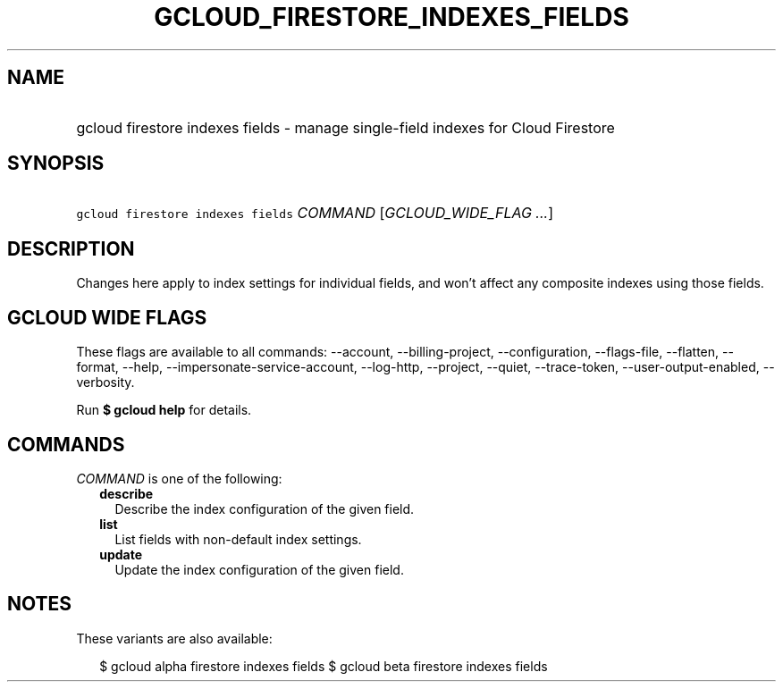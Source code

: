 
.TH "GCLOUD_FIRESTORE_INDEXES_FIELDS" 1



.SH "NAME"
.HP
gcloud firestore indexes fields \- manage single\-field indexes for Cloud Firestore



.SH "SYNOPSIS"
.HP
\f5gcloud firestore indexes fields\fR \fICOMMAND\fR [\fIGCLOUD_WIDE_FLAG\ ...\fR]



.SH "DESCRIPTION"

Changes here apply to index settings for individual fields, and won't affect any
composite indexes using those fields.



.SH "GCLOUD WIDE FLAGS"

These flags are available to all commands: \-\-account, \-\-billing\-project,
\-\-configuration, \-\-flags\-file, \-\-flatten, \-\-format, \-\-help,
\-\-impersonate\-service\-account, \-\-log\-http, \-\-project, \-\-quiet,
\-\-trace\-token, \-\-user\-output\-enabled, \-\-verbosity.

Run \fB$ gcloud help\fR for details.



.SH "COMMANDS"

\f5\fICOMMAND\fR\fR is one of the following:

.RS 2m
.TP 2m
\fBdescribe\fR
Describe the index configuration of the given field.

.TP 2m
\fBlist\fR
List fields with non\-default index settings.

.TP 2m
\fBupdate\fR
Update the index configuration of the given field.


.RE
.sp

.SH "NOTES"

These variants are also available:

.RS 2m
$ gcloud alpha firestore indexes fields
$ gcloud beta firestore indexes fields
.RE

